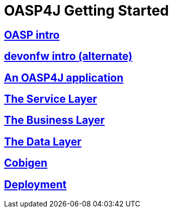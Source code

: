 = OASP4J Getting Started

== link:OASPintro[OASP intro]

== link:devonfwintro[devonfw intro (alternate)]

== link:AnOASP4jApplication[An OASP4J application]

== link:OASP4jServiceLayer[The Service Layer]

== link:OASP4jBusinessLayer[The Business Layer]

== link:OASP4jDataLayer[The Data Layer]

== link:OASP4jWithCobigen[Cobigen]

== link:OASP4jDeployment[Deployment]


